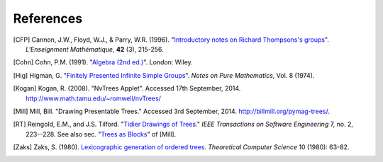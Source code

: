 References
==========

.. [CFP] Cannon, J.W., Floyd, W.J., & Parry, W.R. (1996). "`Introductory notes on Richard Thompsons's groups <http://www.math.binghamton.edu/matt/thompson/cfp.pdf>`_". *L'Enseignment Mathématique*, **42** (3), 215-256.

.. [Cohn] Cohn, P.M. (1991). "`Algebra (2nd ed.) <http://www.maths.ed.ac.uk/~aar/papers/cohnalg3.pdf>`_". London: Wiley.

.. If someone knows of a link to a pdf of Higman's paper I would be eternally grateful!

.. [Hig] Higman, G. "`Finitely Presented Infinite Simple Groups <http://books.google.co.uk/books?id=LPvuAAAAMAAJ>`_". *Notes on Pure Mathematics*, Vol. 8 (1974).

.. [Kogan] Kogan, R. (2008). "NvTrees Applet". Accessed 17th September, 2014. http://www.math.tamu.edu/~romwell/nvTrees/

.. [Mill] Mill, Bill. "Drawing Presentable Trees." Accessed 3rd September, 2014. http://billmill.org/pymag-trees/.

.. [RT] Reingold, E.M., and J.S. Tilford. "`Tidier Drawings of Trees <http://emr.cs.iit.edu/~reingold/tidier-drawings.pdf>`_." *IEEE Transactions on Software Engineering* 7, no. 2, 223--228. See also sec. "`Trees as Blocks <http://billmill.org/pymag-trees/#heading6>`_" of [Mill].

.. [Zaks] Zaks, S. (1980). `Lexicographic generation of ordered trees <http://ac.els-cdn.com/0304397580900730/1-s2.0-0304397580900730-main.pdf?_tid=a998eb50-4d3a-11e4-88d6-00000aacb35d&acdnat=1412587687_576aee4e88c728ef1ad84538f82f736d>`_. *Theoretical Computer Science* 10 (1980): 63-82.
